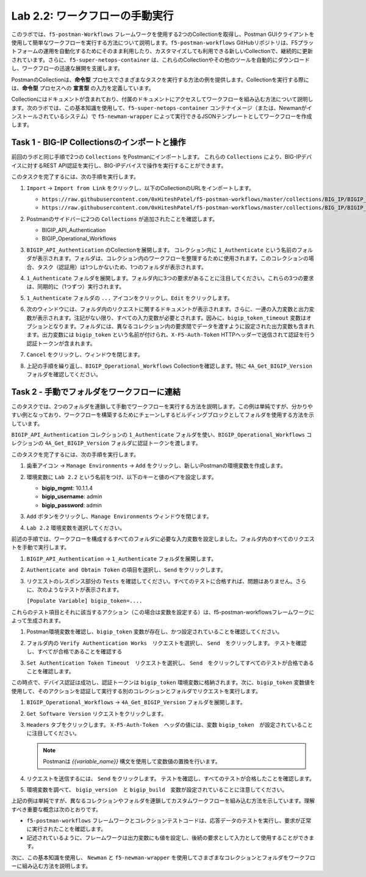 .. |labmodule| replace:: 2
.. |labnum| replace:: 2
.. |labdot| replace:: |labmodule|\ .\ |labnum|
.. |labund| replace:: |labmodule|\ _\ |labnum|
.. |labname| replace:: Lab\ |labdot|
.. |labnameund| replace:: Lab\ |labund|

Lab |labmodule|\.\ |labnum|\: ワークフローの手動実行
---------------------------------------------------------

このラボでは、``f5-postman-Workflows`` フレームワークを使用する2つのCollectionを取得し、Postman GUIクライアントを使用して簡単なワークフローを実行する方法について説明します。``f5-postman-workflows`` GitHubリポジトリは、F5プラットフォームの運用を自動化するためにそのまま利用したり、カスタマイズしても利用できる新しいCollectionで、継続的に更新されています。さらに、``f5-super-netops-container`` は、これらのCollectionやその他のツールを自動的にダウンロードし、ワークフローの迅速な展開を支援します。

PostmanのCollectionは、**命令型** プロセスでさまざまなタスクを実行する方法の例を提供します。Collectionを実行する際には、**命令型** プロセスへの **宣言型** の入力を定義しています。

Collectionにはドキュメントが含まれており、付属のドキュメントにアクセスしてワークフローを組み込む方法について説明します。次のラボでは、この基本知識を使用して、``f5-super-netops-container`` コンテナイメージ（または、Newmanがインストールされているシステム）で ``f5-newman-wrapper`` によって実行できるJSONテンプレートとしてワークフローを作成します。

Task 1 - BIG-IP Collectionsのインポートと操作
^^^^^^^^^^^^^^^^^^^^^^^^^^^^^^^^^^^^^^^^^^^^^^

前回のラボと同じ手順で2つの ``Collections`` をPostmanにインポートします。 これらの ``Collections`` により、BIG-IPデバイスに対するREST API認証を実行し、BIG-IPデバイスで操作を実行することができます。

このタスクを完了するには、次の手順を実行します。

#. ``Import`` -> ``Import from Link`` をクリックし、以下のCollectionのURLをインポートします。

   - ``https://raw.githubusercontent.com/0xHiteshPatel/f5-postman-workflows/master/collections/BIG_IP/BIGIP_API_Authentication.postman_collection.json``
   - ``https://raw.githubusercontent.com/0xHiteshPatel/f5-postman-workflows/master/collections/BIG_IP/BIGIP_Operational_Workflows.postman_collection.json``

#. Postmanのサイドバーに2つの ``Collections`` が追加されたことを確認します。

   - BIGIP_API_Authentication
   - BIGIP_Operational_Workflows

#. ``BIGIP_API_Authentication`` のCollectionを展開します。 コレクション内に ``1_Authenticate`` という名前のフォルダが表示されます。フォルダは、コレクション内のワークフローを整理するために使用されます。このコレクションの場合、タスク（認証用）は1つしかないため、1つのフォルダが表示されます。

#. ``1_Authenticate`` フォルダを展開します。フォルダ内に3つの要求があることに注目してください。これらの3つの要求は、同期的に（1つずつ）実行されます。

#. ``1_Authenticate`` フォルダの ``...`` アイコンをクリックし、``Edit`` をクリックします。

   |image82|

#. 次のウィンドウには、フォルダ内のリクエストに関するドキュメントが表示されます。さらに、一連の入力変数と出力変数が表示されます。注記がない限り、すべての入力変数が必要とされます。因みに、``bigip_token_timeout`` 変数はオプションとなります。フォルダには、異なるコレクション内の要求間でデータを渡すように設定された出力変数も含まれます。出力変数には ``bigip_token`` という名前が付けられ、``X-F5-Auth-Token`` HTTPヘッダーで送信されて認証を行う認証トークンが含まれます。

#. ``Cancel`` をクリックし、ウィンドウを閉じます。
#. 上記の手順を繰り返し、``BIGIP_Operational_Workflows`` Collectionを確認します。特に ``4A_Get_BIGIP_Version`` フォルダを確認してください。


Task 2 - 手動でフォルダをワークフローに連結
^^^^^^^^^^^^^^^^^^^^^^^^^^^^^^^^^^^^^^^^^^^^^^^

このタスクでは、2つのフォルダを連鎖して手動でワークフローを実行する方法を説明します。この例は単純ですが、分かりやすい例となっており、ワークフローを構築するためにチェーンしするビルディングブロックとしてフォルダを使用する方法を示しています。

``BIGIP_API_Authentication`` コレクションの ``1_Authenticate`` フォルダを使い、``BIGIP_Operational_Workflows`` コレクションの  ``4A_Get_BIGIP_Version`` フォルダに認証トークンを渡します。

このタスクを完了するには、次の手順を実行します。

#. ``歯車アイコン`` ->  ``Manage Environments`` -> ``Add`` をクリックし、新しいPostmanの環境変数を作成します。
#. 環境変数に ``Lab 2.2`` という名前をつけ、以下のキーと値のペアを設定します。

   - **bigip_mgmt**: 10.1.1.4
   - **bigip_username**: admin
   - **bigip_password**: admin

#. ``Add`` ボタンをクリックし、``Manage Environments`` ウィンドウを閉じます。
#. ``Lab 2.2`` 環境変数を選択してください。

   |image83|

前述の手順では、ワークフローを構成するすべてのフォルダに必要な入力変数を設定しました。フォルダ内のすべてのリクエストを手動で実行します。

#. ``BIGIP_API_Authentication`` -> ``1_Authenticate`` フォルダを展開します。
#. ``Authenticate and Obtain Token`` の項目を選択し、``Send`` をクリックします。
#. リクエストのレスポンス部分の ``Tests`` を確認してください。すべてのテストに合格すれば、問題はありません。さらに、次のようなテストが表示されます。

   ``[Populate Variable] bigip_token=....``

   |image85|

これらのテスト項目とそれに該当するアクション（この場合は変数を設定する）は、f5-postman-workflowsフレームワークによって生成されます。

#. Postman環境変数を確認し、``bigip_token`` 変数が存在し、かつ設定されていることを確認してください。

   |image84|

#. フォルダ内の ``Verify Authentication Works``　リクエストを選択し、 ``Send``　をクリックします。 テストを確認し、すべてが合格であることを確認する

#. ``Set Authentication Token Timeout``　リクエストを選択し、 ``Send``　をクリックしてすべてのテストが合格であることを確認します。

この時点で、デバイス認証は成功し、認証トークンは ``bigip_token`` 環境変数に格納されます。次に、``bigip_token`` 変数値を使用して、そのアクションを認証して実行する別のコレクションとフォルダでリクエストを実行します。

#. ``BIGIP_Operational_Workflows`` -> ``4A_Get_BIGIP_Version`` フォルダを展開します。
#. ``Get Software Version`` リクエストをクリックします。
#. ``Headers`` タブをクリックします。 ``X-F5-Auth-Token``　ヘッダの値には、変数 ``bigip_token``　が設定されていることに注目してください。

   .. NOTE:: Postmanは `{{variable_name}}` 構文を使用して変数値の置換を行います。

   |image86|

#. リクエストを送信するには、 ``Send`` をクリックします。 テストを確認し、すべてのテストが合格したことを確認します。
#. 環境変数を調べて、 ``bigip_version``　と ``bigip_build``　変数が設定されていることに注意してください。

上記の例は単純ですが、異なるコレクションやフォルダを連鎖してカスタムワークフローを組み込む方法を示しています。理解すべき重要な概念は次のとおりです。

- ``f5-postman-workflows`` フレームワークとコレクションテストコードは、応答データのテストを実行し、要求が正常に実行されたことを確認します。
- 記述されているように、フレームワークは出力変数にも値を設定し、後続の要求として入力として使用することができます。

次に、この基本知識を使用し、 ``Newman`` と ``f5-newman-wrapper`` を使用してさまざまなコレクションとフォルダをワークフローに組み込む方法を説明します。

.. |image82| image:: /_static/image082.png
   :scale: 100%

.. |image83| image:: /_static/image083.png
   :scale: 100%

.. |image84| image:: /_static/image084.png
   :scale: 100%

.. |image85| image:: /_static/image085.png
   :scale: 100%

.. |image86| image:: /_static/image086.png
   :scale: 100%
